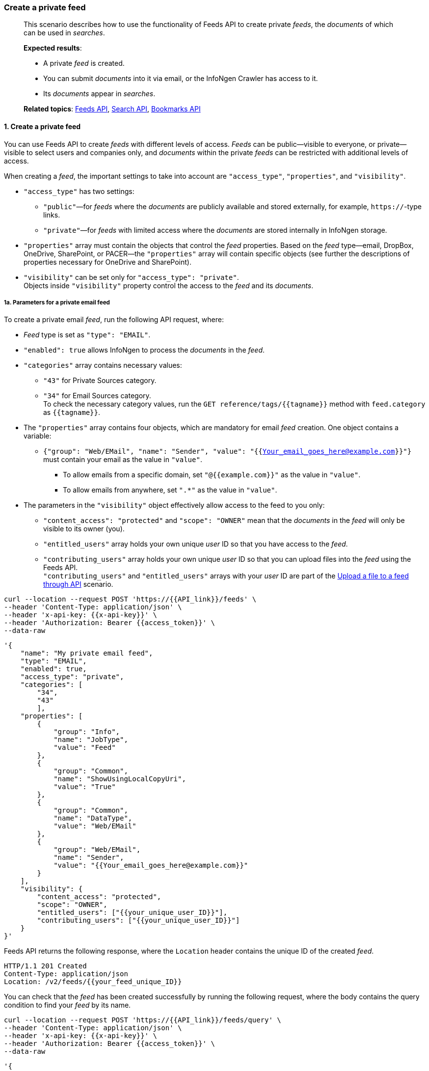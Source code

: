 === Create a private feed
____
This scenario describes how to use the functionality of Feeds API to create private _feeds_, the _documents_ of which can be used in _searches_.

*Expected results*:

* A private _feed_ is created.
* You can submit _documents_ into it via email, or the InfoNgen Crawler has access to it.
* Its _documents_ appear in _searches_.

*Related topics*: <<general/overview.adoc#feeds-api,Feeds API>>, <<general/overview.adoc#search-api,Search API>>, <<general/overview.adoc#bookmarks-api,Bookmarks API>>
____

[float]
==== 1. Create a private feed

You can use Feeds API to create _feeds_ with different levels of access.
_Feeds_ can be public—visible to everyone, or private—visible to select users and companies only, and _documents_ within the private _feeds_ can be restricted with additional levels of access.

When creating a _feed_, the important settings to take into account are `"access_type"`, `"properties"`, and `"visibility"`.

* `"access_type"` has two settings:
** `"public"`—for _feeds_ where the _documents_ are publicly available and stored externally, for example, `https://`-type links.
** `"private"`—for _feeds_ with limited access where the _documents_ are stored internally in InfoNgen storage. +
* `"properties"` array must contain the objects that control the _feed_ properties.
Based on the _feed_ type—email, DropBox, OneDrive, SharePoint, or PACER—the `"properties"` array will contain specific objects (see further the descriptions of properties necessary for OneDrive and SharePoint).
* `"visibility"` can be set only for `"access_type": "private"`. +
Objects inside `"visibility"` property control the access to the _feed_ and its _documents_.

[float]
===== 1a. Parameters for a private email feed

To create a private email _feed_, run the following API request, where:

* _Feed_ type is set as `"type": "EMAIL"`.
* `"enabled": true` allows InfoNgen to process the _documents_ in the _feed_.
* `"categories"` array contains necessary values:
** `"43"` for Private Sources category.
** `"34"` for Email Sources category. +
To check the necessary category values, run the `GET reference/tags/{{tagname}}` method with `feed.category` as `{{tagname}}`.
* The `"properties"` array contains four objects, which are mandatory for email _feed_ creation.
One object contains a variable:
** `{"group": "Web/EMail", "name": "Sender", "value": "{{Your_email_goes_here@example.com}}"}` must contain your email as the value in `"value"`.
*** To allow emails from a specific domain, set `"@{{example.com}}"` as the value in `"value"`.
*** To allow emails from anywhere, set `".*"` as the value in `"value"`.
* The parameters in the `"visibility"` object effectively allow access to the feed to you only:
** `"content_access": "protected"` and `"scope": "OWNER"` mean that the _documents_ in the _feed_ will only be visible to its owner (you).
** `"entitled_users"` array holds your own unique _user_ ID so that you have access to the _feed_.
** `"contributing_users"` array holds your own unique _user_ ID so that you can upload files into the _feed_ using the Feeds API. +
`"contributing_users"` and `"entitled_users"` arrays with your _user_ ID are part of the <<#Upload-a-file-to-a-feed-through-API,Upload a file to a feed through API>> scenario.

----
curl --location --request POST 'https://{{API_link}}/feeds' \
--header 'Content-Type: application/json' \
--header 'x-api-key: {{x-api-key}}' \
--header 'Authorization: Bearer {{access_token}}' \
--data-raw
----
[source,json]
----
'{
    "name": "My private email feed",
    "type": "EMAIL",
    "enabled": true,
    "access_type": "private",
    "categories": [
        "34",
        "43"
        ],
    "properties": [
        {
            "group": "Info",
            "name": "JobType",
            "value": "Feed"
        },
        {
            "group": "Common",
            "name": "ShowUsingLocalCopyUri",
            "value": "True"
        },
        {
            "group": "Common",
            "name": "DataType",
            "value": "Web/EMail"
        },
        {
            "group": "Web/EMail",
            "name": "Sender",
            "value": "{{Your_email_goes_here@example.com}}"
        }
    ],
    "visibility": {
        "content_access": "protected",
        "scope": "OWNER",
        "entitled_users": ["{{your_unique_user_ID}}"],
        "contributing_users": ["{{your_unique_user_ID}}"]
    }
}'
----
Feeds API returns the following response, where the `Location` header contains the unique ID of the created _feed_.
----
HTTP/1.1 201 Created
Content-Type: application/json
Location: /v2/feeds/{{your_feed_unique_ID}}
----

You can check that the _feed_ has been created successfully by running the following request, where the body contains the query condition to find your _feed_ by its name.

----
curl --location --request POST 'https://{{API_link}}/feeds/query' \
--header 'Content-Type: application/json' \
--header 'x-api-key: {{x-api-key}}' \
--header 'Authorization: Bearer {{access_token}}' \
--data-raw
----
[source,json]
----
'{
    "conditions": [
        {
            "name": "name",
            "values": [
                "My private email feed"
            ]
        }
    ]
}
'
----

Feeds API returns the following response.

----
HTTP/1.1 200 OK
Content-Type: application/json
Location: /v2/feeds/{{your_feed_unique_ID}}
----

[source, json]
----
[
    {
        "uid": "{{your_feed_unique_ID}}",
        "name": "My private email feed",
        "created_at": "2021-07-29T09:04:40.745Z",
        "creator": "{{your_unique_user_ID}}",
        "updated_at": "2021-07-29T09:04:42.484Z",
        "type": "EMail",
        "enabled": true,
        "categories": [
            "34",
            "48"
        ],
        "access_type": "Private",
        "properties": [{...}]
    }
]
----

[float]
===== 1b. Parameters for a private OneDrive feed

Additional OneDrive properties must be automatically assessed by the InfoNgen Crawler app and written into internal configuration sections.
To receive instructions on how to give the InfoNgen Crawler app access to your OneDrive, contact mailto:helpdesk@infongen.com[InfoNgen Help Desk].

To create a private OneDrive _feed_, run the following API request, where:

* _Feed_ name is `"name": "OneDrive | {{OneDrive_folder_name}}"`, where `{{OneDrive_folder_name}}` must contain the name of the OneDrive folder to which you will upload files.
* _Feed_ type is set as `"type": "Custom"`.
* `"enabled": true` allows InfoNgen to process the _documents_ in the _feed_.
* `"categories"` array contains the value `"38"` for Cloud Storage category. +
To check the necessary category values, run the `GET reference/tags/{{tagname}}` method with `feed.category` as `{{tagname}}`.
* The `"properties"` array contains multiple objects, which are mandatory for OneDrive _feed_ creation.
Those objects that contain variables are described here:
** `{"group": "Feed","name": "Client","value": "{{client_id}}"}` specifies your own Client ID. +
To view your Client ID, run the `GET profile` method and copy the value of the `"client_code"` property.
** `{"group": "StorageClient","name": "Target","value": "OneDrive_folder_name"}` must match the name of the OneDrive folder that you set in _feed_ name.
* The parameters in the `"visibility"` object effectively allow access to the feed to you only:
** `"content_access": "protected"` and `"scope": "OWNER"` mean that the _documents_ in the _feed_ will only be visible to its owner (you).
** `"entitled_users"` array holds your own unique _user_ ID so that you have access to the _feed_.
** `"contributing_users"` array holds your own unique _user_ ID so that you can upload files into the _feed_ using the Feeds API. +
`"contributing_users"` and `"entitled_users"` arrays with your _user_ ID are part of the <<#Upload-a-file-to-a-feed-through-API,Upload a file to a feed through API>> scenario.


----
curl --location --request POST 'https://{{API_link}}/feeds' \
--header 'Content-Type: application/json' \
--header 'x-api-key: {{x-api-key}}' \
--header 'Authorization: Bearer {{access_token}}' \
--data-raw
----
[source,json]
----
'{
    "name": "OneDrive | OneDrive_folder_name",
    "type": "Custom",
    "enabled": true,
    "access_type": "private",
    "categories": [
        "38"
        ],
    "properties": [
        {
              "group": "Info",
              "name": "JobType",
              "value": "Feed"
        },
        {
              "group": "Feed",
              "name": "Client",
              "value": "{client_id}"
        },
        {
              "group": "Common",
              "name": "ShowUsingLocalCopyUri",
              "value": "False"},
        {
              "group": "Common",
              "name": "DataType",
              "value": "Web/FileStorage"
        },
        {
              "group": "Tag",
              "name": "AccessType",
              "value": "Private"
        },
        {
              "group": "StorageClient",
              "name": "Provider",
              "value": "Onedrive"
        },
        {
              "group": "StorageClient",
              "name": "Target",
              "value": "OneDrive_folder_name"
        }
    ],
    "visibility": {
        "content_access": "protected",
        "scope": "OWNER",
        "entitled_users": ["{{your_unique_user_ID}}"],
        "contributing_users": ["{{your_unique_user_ID}}"]
    }
}'
----
Feeds API returns the following response, where the `Location` header contains the unique ID of the created _feed_.
----
HTTP/1.1 201 Created
Content-Type: application/json
Location: /v2/feeds/{{your_feed_unique_ID}}
----

[float]
===== 1c. Parameters for a private SharePoint feed

Additional SharePoint properties must be automatically assessed by the InfoNgen Crawler app and written into internal configuration sections.
To receive instructions on how to give the InfoNgen Crawler app access to your SharePoint, contact mailto:helpdesk@infongen.com[InfoNgen Help Desk].

To create a private SharePoint _feed_, run the following API request, where:

* _Feed_ name is `"name": "SharePoint | {{SharePoint_folder_name}}"`, where `{{SharePoint_folder_name}}` must contain the name of the SharePoint folder to which you will upload files.
* _Feed_ type is set as `"type": "Custom"`.
* `"enabled": true` allows InfoNgen to process the _documents_ in the _feed_.
* `"categories"` array contains the value `"38"` for Cloud Storage category. +
To check the necessary category values, run the `GET reference/tags/{{tagname}}` method with `feed.category` as `{{tagname}}`.
* The `"properties"` array contains multiple objects, which are mandatory for SharePoint _feed_ creation.
Those objects that contain variables are described here:
** `{"group": "Feed","name": "Client","value": "{client_id}"}` specifies your own Client ID.
To view your Client ID, run the `GET profile` method and see the value of the `"client_code"` property.
** `{"group": "Sharepoint","name": "Site","value": "{{your_SharePoint_site_address}}"}` must contain the address at which your SharePoint is located.
** `{"group": "StorageClient","name": "Target","value": "{{SharePoint_folder_name}}"}` must match the name of the SharePoint folder that you set in _feed_ name.
* The parameters in the `"visibility"` object effectively allow access to the feed to you only:
** `"content_access": "protected"` and `"scope": "OWNER"` mean that the _documents_ in the _feed_ will only be visible to its owner (you).
** `"entitled_users"` array holds your own unique _user_ ID so that you have access to the _feed_.
** `"contributing_users"` array holds your own unique _user_ ID so that you can upload files into the _feed_ using the Feeds API. +
`"contributing_users"` and `"entitled_users"` arrays with your _user_ ID are part of the <<#Upload-a-file-to-a-feed-through-API,Upload a file to a feed through API>> scenario.

----
curl --location --request POST 'https://{{API_link}}/feeds' \
--header 'Content-Type: application/json' \
--header 'x-api-key: {{x-api-key}}' \
--header 'Authorization: Bearer {{access_token}}' \
--data-raw
----
[source,json]
----
'{
    "name": "SharePoint | {{SharePoint_folder_name}}",
    "type": "Custom",
    "enabled": true,
    "access_type": "private",
    "categories": [
        "38"
        ],
    "properties": [
        {
            "group": "Info",
            "name": "JobType",
            "value": "Feed"
        },
        {
            "group": "Feed",
            "name": "Client",
            "value": "{client_id}"
        },
        {
            "group": "Common",
            "name": "ShowUsingLocalCopyUri",
            "value": "False"
        },
        {
            "group": "Common",
            "name": "SkipHistory",
            "value": "False"
        },
        {
            "group": "Common",
            "name": "DataType",
            "value": "Web/FileStorage"
        },
        {
            "group": "Common",
            "name": "HashCodeComputationRule",
            "value": "HeadlineSynopsisUniversal"
        },
        {
            "group": "Sharepoint",
            "name": "Site",
            "value": "{{your_SharePoint_site_address}}"
        },
        {
            "group": "Tag",
            "name": "AccessType",
            "value": "Private"
        },
        {
            "group": "StorageClient",
            "name": "Cursor"
        },
        {
            "group": "StorageClient",
            "name": "Provider",
            "value": "Sharepoint",
        {
            "group": "StorageClient",
            "name": "Target",
            "value": "{SharePoint_folder_name}"
        }
    ],
    "visibility": {
        "content_access": "protected",
        "scope": "OWNER",
        "entitled_users": ["{{your_unique_user_ID}}"],
        "contributing_users": ["{{your_unique_user_ID}}"]
    }
}'
----
Feeds API returns the following response, where the `Location` header contains the unique ID of the created _feed_.
----
HTTP/1.1 201 Created
Content-Type: application/json
Location: /v2/feeds/{{your_feed_unique_ID}}
----

[float]
==== 2. Upload documents into your feed

Based on the type of the _feed_ from step 1, you may need to manually send an email to a special address, or upload _documents_ to a cloud storage.

[float]
===== 2a. Uploading documents into an email feed

To upload a _document_ to your email _feed_, send it via email to the following address: mailto:NameOfYourFeed@appliance.infongen.com[{{NameOfYourFeed}}@appliance.infongen.com], where {{NameOfYourFeed}} must contain the name of the _feed_ you created (without spaces).

You can put the information for processing directly into the body of your email, or add an attachment with the necessary _document_.

'''

image:icons/lightbulb.png[alt=Note icon, width="60", float="left"] The larger the attachment, the longer the processing.

For emails with an empty body InfoNgen will generate summary automatically based on the attachment's content. +
When you add your own body to the email, it is used as the document's summary.

'''

[float]
===== 2b. Uploading documents into your Cloud Storages

To upload a _document_ to your SharePoint or OneDrive _feeds_, place your _document_ into the folder that you set in `{{SharePoint_folder_name}}` or `{{OneDrive_folder_name}}` variables.
Every time you upload a document to your cloud storage, the InfoNgen Crawler app sends it for processing.

[float]
==== 3. Retrieve the processed documents

There are two ways to retrieve your files.
You can bookmark the _feed_ and run the Bookmarks API request to pull the _documents_ that belong to your bookmarked _feed_.
Alternatively, you can create a _search_ for _documents_ coming from that _feed_.

[float]
===== 3a. First approach via Bookmarks API

You can view all the _documents_ in your _feed_ via Bookmarks API.
To do that, first bookmark the _feed_.
Use the unique ID of the created feed from step 1.

----
curl --location --request PUT 'https://{{API_link}}/bookmarks/feeds/{{your_unique_feed_uid}}' \
--header 'x-api-key: {{x-api-key}}' \
--header 'Authorization: Bearer {{access_token}}'
----

Bookmarks API responds with `201 Created` success message.

After that, run the following GET method to retrieve all _documents_ available in the feed.

----
curl --location --request PUT 'https://{{API_link}}/bookmarks/feeds/{{your_unique_feed_uid}}/documents' \
--header 'x-api-key: {{x-api-key}}' \
--header 'Authorization: Bearer {{access_token}}'
----

Bookmarks API returns the following response, where each object inside the `"documents"` array is a processed _document_. +
Each _document_ object contains the `"tags"` array populated by _tags_ that InfoNgen discovered in your _document_ that you submitted into the _feed_.

[source, json]
----
HTTP/1.1 200 OK
Content-Type: application/json

{
    "documents": [
        {
            "category": "Email Sources",
            "headline": "The headline of the document",
            "id": "9774260482",
            "published_at": "2021-07-29T14:00:51.953Z",
            "source": "My private email feed",
            "summary": "Your document's summary, automatically generated by InfoNgen",
            "tags": [
                {
                "display_name": "Language",
                "group_display_name": "Languages",
                "name": "language",
                "values": [
                    {
                        "display_value": "English",
                        "value": "ENG"
                    }
                ]
                },
                {...}
            ],
            "uri": "https://{{API_link}}/searches/documents/{{your_document_unique_ID}}"
        },
        {...}
    ],
    "documents_total": 2
}
----

[float]
===== 3b. Second approach via Search API

You can access the uploaded _documents_ via Search API.
To do that, first create a _search_ with your _feed_ as its only source, and then run your _search_ when needed.

To create a _search_ for the _feed documents_, run the following request, where:

* `"conditions"` array contains the _tag_ `"main.job.code"` for _feeds_, with `"values"` array for that _tag_ holding the unique ID of the _feed_ you created.
* `"search_settings"` object contains `"date_range": "Anytime"`, which means that your _search_ will return all _documents_ you ever sent for analysis.
* The _search_ has the `search_name` query parameter, making it a _permanent search_ that you save to run at your convenience.

----
curl --location --request POST 'https://{{API_link}}/searches?search_name=My%20Feed%20Search' \
--header 'Content-Type: application/json' \
--header 'x-api-key: {{x-api-key}}' \
--header 'Authorization: Bearer {{access_token}}' \
--data-raw
----
[source,json]
----
'{
    "conditions": [
        {
            "name": "main.job.code",
            "values": [
                "{{your_feed_unique_ID}}"
            ]
        }
    ],
    "search_settings": {
        "date_range": "Anytime",
    },
    "show_options":[
        "DOCUMENTS"
    ]
}'
----

The response contains the `"documents"` array with _documents_ that you've submitted.

----
HTTP/1.1 200 OK
Content-Type: application/json
----
[source, json]
----
{
    "documents": [
        {
            "category": "Email Sources",
            "headline": "The headline of the document",
            "id": "9774260482",
            "published_at": "2021-07-29T14:00:51.953Z",
            "source": "My private email feed",
            "summary": "Your document's summary, automatically generated by InfoNgen",
            "tags": [
                {
                "display_name": "Language",
                "group_display_name": "Languages",
                "name": "language",
                "values": [
                    {
                        "display_value": "English",
                        "value": "ENG"
                    }
                ]
                },
                {...}
            ],
            "uri": "https://{{API_link}}/searches/documents/{{your_document_unique_ID}}"
        },
        {...}
    ],
    "documents_total": 2
}
----

*Results*:

* The private *feed* of the necessary type is created successfully.
* The _documents_ uploaded into that _feed_ appear tagged and visible in _searches_.